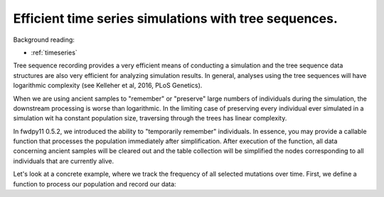 .. _tstimeseries:

Efficient time series simulations with tree sequences.
====================================================================

Background reading:

* :ref:`timeseries`

Tree sequence recording provides a very efficient means of conducting a simulation and the tree sequence data structures are also very efficient for analyzing simulation results. In general, analyses using the tree
sequences will have logarithmic complexity (see Kelleher et al, 2016, PLoS Genetics).

When we are using ancient samples to "remember" or "preserve" large numbers of individuals during the simulation, the downstream processing is worse than logarithmic.  In the limiting case of preserving every individual ever simulated in a simulation wit ha constant population size, traversing through the trees has linear complexity.

In fwdpy11 0.5.2, we introduced the ability to "temporarily remember" individuals.  In essence, you may provide a callable function that processes the population immediately after simplification. After execution of the function, all data concerning ancient samples will be cleared out and the table collection will be simplified the nodes corresponding to all individuals that are currently alive.

Let's look at a concrete example, where we track the frequency of all selected mutations over time.  First, we define a function to process our population and record our data:

.. ipython:: python

    from collections import namedtuple

    MutData = namedtuple('MutData',['pos','origin','s','daf'])

    freqs = []

    def track_freqs(pop):
       for t, n, m in pop.sample_timepoints(False):
          tables, idmap = fwdpy11.simplify_tables(pop.tables, n)
          trees = fwdpy11.TreeIterator(tables, idmap[n])
          for tree in trees:
             for mut in tree.mutations():
                k = mut.key
                p = pop.mutations[k].pos
                g = pop.mutations[k].g
                s = pop.mutations[k].s
                daf = tree.leaf_counts(mut.node)
                freqs.append(MutData(p,g,s,daf/len(n)))


.. ipython:: python

    import fwdpy11
    import numpy as np

    tspop = fwdpy11.DiploidPopulation(100, 1.0)
    pdict = {'gvalue': fwdpy11.Multiplicative(2.),
              'nregions': [],
              'sregions': [fwdpy11.GammaS(0,1,1,2.0,1,scaling=200)],
              'recregions': [fwdpy11.PoissonInterval(0,1,0.1)],
              'rates': (0, 1e-2, None),
              'demography': np.array([100]*100, dtype=np.int32)
              }
    params = fwdpy11.ModelParams(**pdict)

    preserver = fwdpy11.RandomAncientSamples(42, 100, np.arange(1, 100))

    rng = fwdpy11.GSLrng(125323)

    fwdpy11.evolvets(rng, tspop, params, 30,
                     recorder=preserver,
                     post_simplification_recorder=track_freqs,
                     suppress_table_indexing=True)


.. ipython:: python

    from matplotlib import rc
    rc('font',**{'size':18})
    import matplotlib.pyplot as plt
    import pandas as pd
    freqdf = pd.DataFrame(freqs, columns=MutData._fields)

    for n, g in freqdf.groupby(['pos','origin','s']):
        x = np.arange(len(g.daf))
        x += n[1]
        plt.plot(x, g.daf);

    plt.xlabel("Time (generation)");
    plt.ylabel("Mutation frequency");
    @savefig efficient_timeseries_example.png width=6in
    plt.tight_layout();
   
